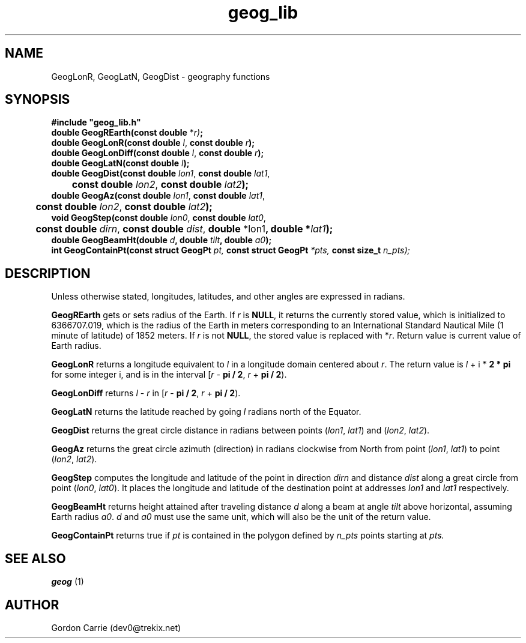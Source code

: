 .\" 
.\" Copyright (c) 2011, Gordon D. Carrie. All rights reserved.
.\" 
.\" Redistribution and use in source and binary forms, with or without
.\" modification, are permitted provided that the following conditions
.\" are met:
.\" 
.\"     * Redistributions of source code must retain the above copyright
.\"     notice, this list of conditions and the following disclaimer.
.\"     * Redistributions in binary form must reproduce the above copyright
.\"     notice, this list of conditions and the following disclaimer in the
.\"     documentation and/or other materials provided with the distribution.
.\" 
.\" THIS SOFTWARE IS PROVIDED BY THE COPYRIGHT HOLDERS AND CONTRIBUTORS
.\" "AS IS" AND ANY EXPRESS OR IMPLIED WARRANTIES, INCLUDING, BUT NOT
.\" LIMITED TO, THE IMPLIED WARRANTIES OF MERCHANTABILITY AND FITNESS FOR
.\" A PARTICULAR PURPOSE ARE DISCLAIMED. IN NO EVENT SHALL THE COPYRIGHT
.\" HOLDER OR CONTRIBUTORS BE LIABLE FOR ANY DIRECT, INDIRECT, INCIDENTAL,
.\" SPECIAL, EXEMPLARY, OR CONSEQUENTIAL DAMAGES (INCLUDING, BUT NOT LIMITED
.\" TO, PROCUREMENT OF SUBSTITUTE GOODS OR SERVICES; LOSS OF USE, DATA, OR
.\" PROFITS; OR BUSINESS INTERRUPTION) HOWEVER CAUSED AND ON ANY THEORY OF
.\" LIABILITY, WHETHER IN CONTRACT, STRICT LIABILITY, OR TORT (INCLUDING
.\" NEGLIGENCE OR OTHERWISE) ARISING IN ANY WAY OUT OF THE USE OF THIS
.\" SOFTWARE, EVEN IF ADVISED OF THE POSSIBILITY OF SUCH DAMAGE.
.\" 
.\" Please address questions and feedback to dev0@trekix.net
.\" 
.\" $Revision: 1.20 $ $Date: 2011/10/07 22:42:41 $
.\"
.TH geog_lib 3 "geography functions"
.SH NAME
GeogLonR, GeogLatN, GeogDist \- geography functions
.SH SYNOPSIS
.nf
\fB#include "geog_lib.h"\fP
\fBdouble GeogREarth(const double\fP *\fIr)\fP\fB;\fP
\fBdouble GeogLonR(const double\fP \fIl\fP, \fBconst double\fP \fIr\fP\fB);\fP
\fBdouble GeogLonDiff(const double\fP \fIl\fP, \fBconst double\fP \fIr\fP\fB);\fP
\fBdouble GeogLatN(const double\fP \fIl\fP\fB);\fP
\fBdouble GeogDist(const double\fP \fIlon1\fP, \fBconst double\fP \fIlat1\fP,
	\fBconst double\fP \fIlon2\fP, \fBconst double\fP \fIlat2\fP\fB);\fP
\fBdouble GeogAz(const double\fP \fIlon1\fP, \fBconst double\fP \fIlat1\fP,
	\fBconst double\fP \fIlon2\fP, \fBconst double\fP \fIlat2\fP\fB);\fP
\fBvoid GeogStep(const double\fP \fIlon0\fP, \fBconst double\fP \fIlat0\fP,
	\fBconst double\fP \fIdirn\fP, \fBconst double\fP \fIdist\fP, \fBdouble\fP *lon1\fP, \fBdouble\fP *\fIlat1\fP\fB);\fP
\fBdouble\fP \fBGeogBeamHt\fP(\fBdouble\fP \fId\fP, \fBdouble\fP \fItilt\fP, \fBdouble\fP \fIa0\fP);
\fBint\fP \fBGeogContainPt\fP(\fBconst struct GeogPt\fP \fIpt, \fBconst struct GeogPt\fP *\fIpts, \fBconst size_t\fP \fIn_pts\fP);
.fi
.SH DESCRIPTION
Unless otherwise stated, longitudes, latitudes, and other angles are expressed
in radians.

\fBGeogREarth\fP gets or sets radius of the Earth. If \fIr\fP is \fBNULL\fP,
it returns the currently stored value, which is initialized to 6366707.019,
which is the radius of the Earth in meters corresponding to an International
Standard Nautical Mile (1 minute of latitude) of 1852 meters. If \fIr\fP is
not \fBNULL\fP, the stored value is replaced with *\fIr\fP.
Return value is current value of Earth radius.

\fBGeogLonR\fP returns a longitude equivalent to \fIl\fP in a longitude domain
centered about \fIr\fP.  The return value is \fIl\fP\ +\ i\ *\ \fB2 * pi\fP for
some integer i, and is in the interval
[\fIr\fP\ -\ \fBpi / 2\fP,\ \fIr\fP\ +\ \fBpi / 2\fP).

\fBGeogLonDiff\fP returns \fIl\fP\ -\ \fIr\fP in 
[\fIr\fP\ -\ \fBpi / 2\fP,\ \fIr\fP\ +\ \fBpi / 2\fP).

\fBGeogLatN\fP returns the latitude reached by going \fIl\fP radians north of
the Equator.

\fBGeogDist\fP returns the great circle distance in radians between points
(\fIlon1\fP,\ \fIlat1\fP) and (\fIlon2\fP,\ \fIlat2\fP).

\fBGeogAz\fP returns the great circle azimuth (direction) in radians clockwise
from North from point (\fIlon1\fP,\ \fIlat1\fP) to point (\fIlon2\fP,\ \fIlat2\fP).

\fBGeogStep\fP computes the longitude and latitude of the point in direction
\fIdirn\fP and distance \fIdist\fP along a great circle from point
(\fIlon0\fP,\ \fIlat0\fP).  It places the longitude and latitude of the destination
point at addresses \fIlon1\fP and \fIlat1\fP respectively.

\fBGeogBeamHt\fP returns height attained after traveling distance \fId\fP
along a beam at angle \fItilt\fP above horizontal, assuming Earth radius \fIa0\fP.
\fId\fP and \fIa0\fP must use the same unit, which will also be the unit of the
return value.

\fBGeogContainPt\fP returns true if \fIpt\fP is contained in the polygon defined
by \fIn_pts\fP points starting at \fIpts.
.SH SEE ALSO
\fBgeog\fP (1)
.SH AUTHOR
Gordon Carrie (dev0@trekix.net)
